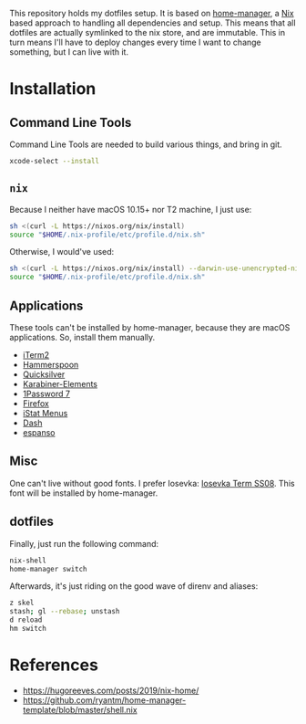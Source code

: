 This repository holds my dotfiles setup. It is based on [[https://github.com/nix-community/home-manager][home-manager]], a [[https://nixos.org/][Nix]]
based approach to handling all dependencies and setup. This means that all
dotfiles are actually symlinked to the nix store, and are immutable. This in
turn means I'll have to deploy changes every time I want to change something,
but I can live with it.

[[https://github.com/knl/dotskel/actions/workflows/build.yml][https://github.com/knl/dotskel/actions/workflows/build.yml/badge.svg]]

* Installation
** Command Line Tools

   Command Line Tools are needed to build various things, and bring in git.

   #+begin_src bash
     xcode-select --install
   #+end_src

** =nix=

   Because I neither have macOS 10.15+ nor T2 machine, I just use:
   #+begin_src bash
     sh <(curl -L https://nixos.org/nix/install)
     source "$HOME/.nix-profile/etc/profile.d/nix.sh"
   #+end_src

   Otherwise, I would've used:
   #+begin_src bash
     sh <(curl -L https://nixos.org/nix/install) --darwin-use-unencrypted-nix-store-volume
     source "$HOME/.nix-profile/etc/profile.d/nix.sh"
   #+end_src

** Applications

   These tools can't be installed by home-manager, because they are macOS
   applications. So, install them manually.

   - [[https://iterm2.com/downloads.html][iTerm2]]
   - [[https://github.com/Hammerspoon/hammerspoon/releases/latest][Hammerspoon]]
   - [[https://qsapp.com/download.php][Quicksilver]]
   - [[https://karabiner-elements.pqrs.org/][Karabiner-Elements]]
   - [[https://app-updates.agilebits.com/download/OPM7][1Password 7]]
   - [[https://www.mozilla.org/en-US/firefox/new/][Firefox]]
   - [[https://download.bjango.com/istatmenus/][iStat Menus]]
   - [[https://frankfurt.kapeli.com/downloads/v6/Dash.zip][Dash]]
   - [[https://espanso.org/install/][espanso]]

** Misc

    One can't live without good fonts. I prefer Iosevka:
    [[https://github.com/be5invis/Iosevka/releases][Iosevka Term SS08]]. This font
    will be installed by home-manager.

** dotfiles

   Finally, just run the following command:

   #+begin_src bash
     nix-shell
     home-manager switch
   #+end_src
   
   Afterwards, it's just riding on the good wave of direnv and aliases:
   #+begin_src bash
     z skel
     stash; gl --rebase; unstash
     d reload
     hm switch
   #+end_src

* References

- https://hugoreeves.com/posts/2019/nix-home/
- https://github.com/ryantm/home-manager-template/blob/master/shell.nix

